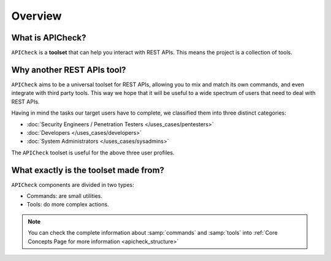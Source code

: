 Overview
========

What is APICheck?
------------------

.. _apicheck_structure:

``APICheck`` is a **toolset** that can help you interact with REST APIs. This means the project is a collection of tools.

.. image:: /_static/images/apicheck_001_structure.png
   :align: center


Why another REST APIs tool?
---------------------------

``APICheck`` aims to be a universal toolset for REST APIs, allowing you to mix and match its own commands, and even integrate with third party tools. This way we hope that it will be useful to a wide spectrum of users that need to deal with REST APIs.

Having in mind the tasks our target users have to complete, we classified them into three distinct categories:

- :doc:`Security Engineers / Penetration Testers </uses_cases/pentesters>`
- :doc:`Developers </uses_cases/developers>`
- :doc:`System Administrators </uses_cases/sysadmins>`

The ``APICheck`` toolset is useful for the above three user profiles.

What exactly is the toolset made from?
--------------------------------------

``APICheck`` components are divided in two types:

- Commands: are small utilities.
- Tools: do more complex actions.

.. note::

    You can check the complete information about :samp:`commands` and :samp:`tools` into :ref:`Core Concepts Page for more information <apicheck_structure>`
